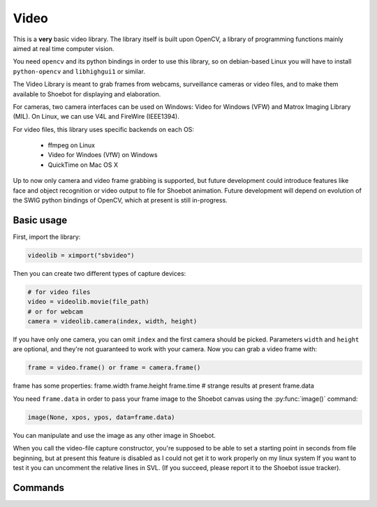 Video
^^^^^

This is a **very** basic video library. The library itself is built upon OpenCV,
a library of programming functions mainly aimed at real time computer vision.

You need ``opencv`` and its python bindings in order to use this library, so on
debian-based Linux you will have to install ``python-opencv`` and
``libhighgui1`` or similar.

The Video Library is meant to grab frames from webcams, surveillance cameras or
video files, and to make them available to Shoebot for displaying and
elaboration.

For cameras, two camera interfaces can be used on Windows: Video for Windows
(VFW) and Matrox Imaging Library (MIL). On Linux, we can use V4L and FireWire
(IEEE1394).

For video files, this library uses specific backends on each OS:

  * ffmpeg on Linux
  * Video for Windoes (VfW) on Windows
  * QuickTime on Mac OS X

Up to now only camera and video frame grabbing is supported, but future
development could introduce features like face and object recognition or video
output to file for Shoebot animation. Future development will depend on
evolution of the SWIG python bindings of OpenCV, which at present is still
in-progress.

Basic usage
+++++++++++

First, import the library:

.. code-block:: python

    videolib = ximport("sbvideo")

Then you can create two different types of capture devices:

.. code-block:: python

    # for video files
    video = videolib.movie(file_path)
    # or for webcam
    camera = videolib.camera(index, width, height)

If you have only one camera, you can omit ``index`` and the first camera should
be picked. Parameters ``width`` and ``height`` are optional, and they're not
guaranteed to work with your camera. Now you can grab a video frame with:

.. code-block:: python

    frame = video.frame() or frame = camera.frame()

frame has some properties:
frame.width
frame.height
frame.time  # strange results at present
frame.data

You need ``frame.data`` in order to pass your frame image to the Shoebot canvas
using the :py:func:`image()` command:

.. code-block:: python

    image(None, xpos, ypos, data=frame.data)

You can manipulate and use the image as any other image in Shoebot.

When you call the video-file capture constructor, you're supposed to be able to
set a starting point in seconds from file beginning, but at present this feature
is disabled as I could not get it to work properly on my linux system If you
want to test it you can uncomment the relative lines in SVL. (If you succeed,
please report it to the Shoebot issue tracker).

Commands
++++++++

.. py:function:: sbvideo.movie(path, start=0, stop=None)

.. py:function:: sbvideo.camera(cam=0, width=None, height=None)
